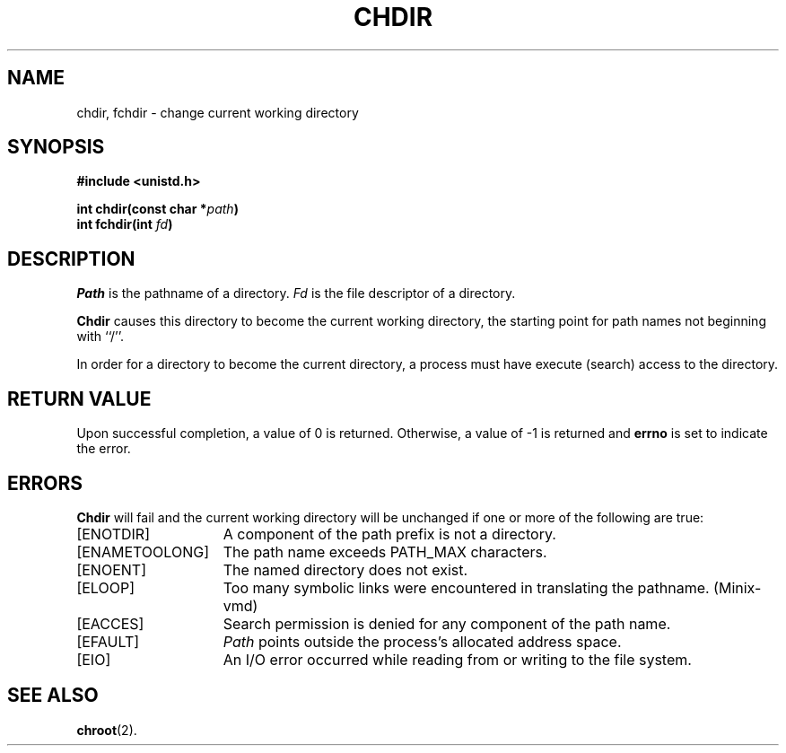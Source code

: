 .\" Copyright (c) 1980 Regents of the University of California.
.\" All rights reserved.  The Berkeley software License Agreement
.\" specifies the terms and conditions for redistribution.
.\"
.\"	@(#)chdir.2	6.3 (Berkeley) 8/26/85
.\"
.TH CHDIR 2 "August 26, 1985"
.UC 4
.SH NAME
chdir, fchdir \- change current working directory
.SH SYNOPSIS
.nf
.ft B
#include <unistd.h>

int chdir(const char *\fIpath\fP)
int fchdir(int \fIfd\fP)
.ft R
.fi
.SH DESCRIPTION
.I Path
is the pathname of a directory.
.I Fd
is the file descriptor of a directory.

.B Chdir
causes this directory
to become the current working directory,
the starting point for path names not beginning with ``/''.
.PP
In order for a directory to become the current directory,
a process must have execute (search) access to the directory.
.SH "RETURN VALUE
Upon successful completion, a value of 0 is returned.
Otherwise, a value of \-1 is returned and \fBerrno\fP is set to indicate
the error.
.SH ERRORS
.B Chdir
will fail and the current working directory will be unchanged if
one or more of the following are true:
.TP 15
[ENOTDIR]
A component of the path prefix is not a directory.
.TP 15
[ENAMETOOLONG]
The path name exceeds PATH_MAX characters.
.TP 15
[ENOENT]
The named directory does not exist.
.TP 15
[ELOOP]
Too many symbolic links were encountered in translating the pathname.
(Minix-vmd)
.TP 15
[EACCES]
Search permission is denied for any component of
the path name.
.TP 15
[EFAULT]
.I Path
points outside the process's allocated address space.
.TP 15
[EIO]
An I/O error occurred while reading from or writing to the file system.
.SH "SEE ALSO"
.BR chroot (2).
